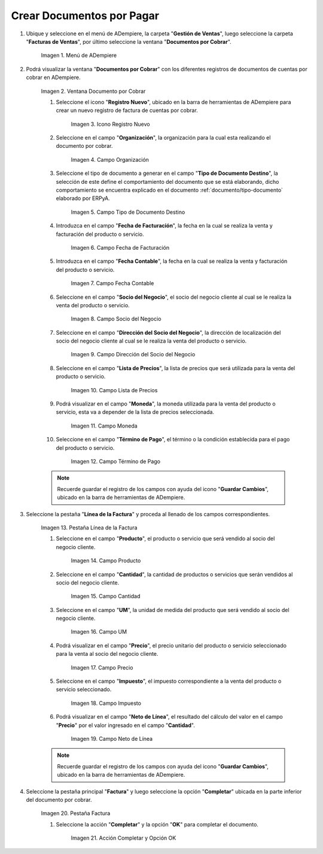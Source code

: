 .. |Menú de ADempiere| image:: resources/documento-por-cobrar.png
.. |Ventana Documento por Cobrar| image:: resources/vent-documento-por-cobrar.png
.. |Icono Registro Nuevo| image:: resources/icono-registro-nuevo.png
.. |Campo Organización| image:: resources/campo-organizacion.png
.. |Campo Tipo de Documento Destino| image:: resources/campo-tipo-documento.png
.. |Campo Fecha de Facturación| image:: resources/campo-fecha-facturacion.png
.. |Campo Fecha Contable| image:: resources/campo-fecha-contable.png
.. |Campo Socio del Negocio| image:: resources/campo-socio-cliente.png
.. |Campo Dirección del Socio del Negocio| image:: resources/campo-direccion-socio-cliente.png
.. |Campo Lista de Precios| image:: resources/campo-lista-precios.png
.. |Campo Moneda| image:: resources/campo-moneda.png
.. |Campo Término de Pago| image:: resources/campo-termino-pago.png
.. |Pestaña Línea de la Factura| image:: resources/pest-linea-factura.png
.. |Campo Producto| image:: resources/campo-producto.png
.. |Campo Cantidad| image:: resources/campo-cantidad.png
.. |Campo UM| image:: resources/campo-um.png
.. |Campo Precio| image:: resources/campo-precio.png
.. |Campo Impuesto| image:: resources/campo-impuesto.png
.. |Campo Neto de Línea| image:: resources/campo-neto-linea.png
.. |Pestaña Factura| image:: resources/pest-factura.png
.. |Acción Completar y Opción OK| image:: resources/completar-factura.png

.. _documento/documento-por-cobrar:

**Crear Documentos por Pagar**
==============================

#. Ubique y seleccione en el menú de ADempiere, la carpeta "**Gestión de Ventas**", luego seleccione la carpeta "**Facturas de Ventas**", por último seleccione la ventana "**Documentos por Cobrar**".

    |Menú de ADempiere|

    Imagen 1. Menú de ADempiere

#. Podrá visualizar la ventana "**Documentos por Cobrar**" con los diferentes registros de documentos de cuentas por cobrar en ADempiere.

    |Ventana Documento por Cobrar|

    Imagen 2. Ventana Documento por Cobrar

    #. Seleccione el icono "**Registro Nuevo**", ubicado en la barra de herramientas de ADempiere para crear un nuevo registro de factura de cuentas por cobrar.

        |Icono Registro Nuevo|

        Imagen 3. Icono Registro Nuevo

    #. Seleccione en el campo "**Organización**", la organización para la cual esta realizando el documento por cobrar.

        |Campo Organización|

        Imagen 4. Campo Organización

    #. Seleccione el tipo de documento a generar en el campo "**Tipo de Documento Destino**", la selección de este define el comportamiento del documento que se está elaborando, dicho comportamiento se encuentra explicado en el documento :ref:`documento/tipo-documento` elaborado por ERPyA.

        |Campo Tipo de Documento Destino|

        Imagen 5. Campo Tipo de Documento Destino

    #. Introduzca en el campo "**Fecha de Facturación**", la fecha en la cual se realiza la venta y facturación del producto o servicio.

        |Campo Fecha de Facturación|

        Imagen 6. Campo Fecha de Facturación

    #. Introduzca en el campo "**Fecha Contable**", la fecha en la cual se realiza la venta y facturación del producto o servicio.

        |Campo Fecha Contable|

        Imagen 7. Campo Fecha Contable

    #. Seleccione en el campo "**Socio del Negocio**", el socio del negocio cliente al cual se le realiza la venta del producto o servicio.

        |Campo Socio del Negocio|

        Imagen 8. Campo Socio del Negocio

    #. Seleccione en el campo "**Dirección del Socio del Negocio**", la dirección de localización del socio del negocio cliente al cual se le realiza la venta del producto o servicio.

        |Campo Dirección del Socio del Negocio|

        Imagen 9. Campo Dirección del Socio del Negocio

    #. Seleccione en el campo "**Lista de Precios**", la lista de precios que será utilizada para la venta del producto o servicio.

        |Campo Lista de Precios|

        Imagen 10. Campo Lista de Precios

    #. Podrá visualizar en el campo "**Moneda**", la moneda utilizada para la venta del producto o servicio, esta va a depender de la lista de precios seleccionada.

        |Campo Moneda|

        Imagen 11. Campo Moneda

    #. Seleccione en el campo "**Término de Pago**", el término o la condición establecida para el pago del producto o servicio.

        |Campo Término de Pago|

        Imagen 12. Campo Término de Pago

    .. note::

        Recuerde guardar el registro de los campos con ayuda del icono "**Guardar Cambios**", ubicado en la barra de herramientas de ADempiere.

#. Seleccione la pestaña "**Línea de la Factura**" y proceda al llenado de los campos correspondientes.

    |Pestaña Línea de la Factura|

    Imagen 13. Pestaña Línea de la Factura

    #. Seleccione en el campo "**Producto**", el producto o servicio que será vendido al socio del negocio cliente.

        |Campo Producto|

        Imagen 14. Campo Producto

    #. Seleccione en el campo "**Cantidad**", la cantidad de productos o servicios que serán vendidos al socio del negocio cliente.

        |Campo Cantidad|

        Imagen 15. Campo Cantidad

    #. Seleccione en el campo "**UM**", la unidad de medida del producto que será vendido al socio del negocio cliente.

        |Campo UM|

        Imagen 16. Campo UM

    #. Podrá visualizar en el campo "**Precio**", el precio unitario del producto o servicio seleccionado para la venta al socio del negocio cliente.

        |Campo Precio|

        Imagen 17. Campo Precio

    #. Seleccione en el campo "**Impuesto**", el impuesto correspondiente a la venta del producto o servicio seleccionado.

        |Campo Impuesto|

        Imagen 18. Campo Impuesto

    #. Podrá visualizar en el campo "**Neto de Línea**", el resultado del cálculo del valor en el campo "**Precio**" por el valor ingresado en el campo "**Cantidad**".

        |Campo Neto de Línea|

        Imagen 19. Campo Neto de Línea

    .. note::

        Recuerde guardar el registro de los campos con ayuda del icono "**Guardar Cambios**", ubicado en la barra de herramientas de ADempiere.

#. Seleccione la pestaña principal "**Factura**" y luego seleccione la opción "**Completar**" ubicada en la parte inferior del documento por cobrar.

    |Pestaña Factura|

    Imagen 20. Pestaña Factura

    #. Seleccione la acción "**Completar**" y la opción "**OK**" para completar el documento.

        |Acción Completar y Opción OK|

        Imagen 21. Acción Completar y Opción OK
